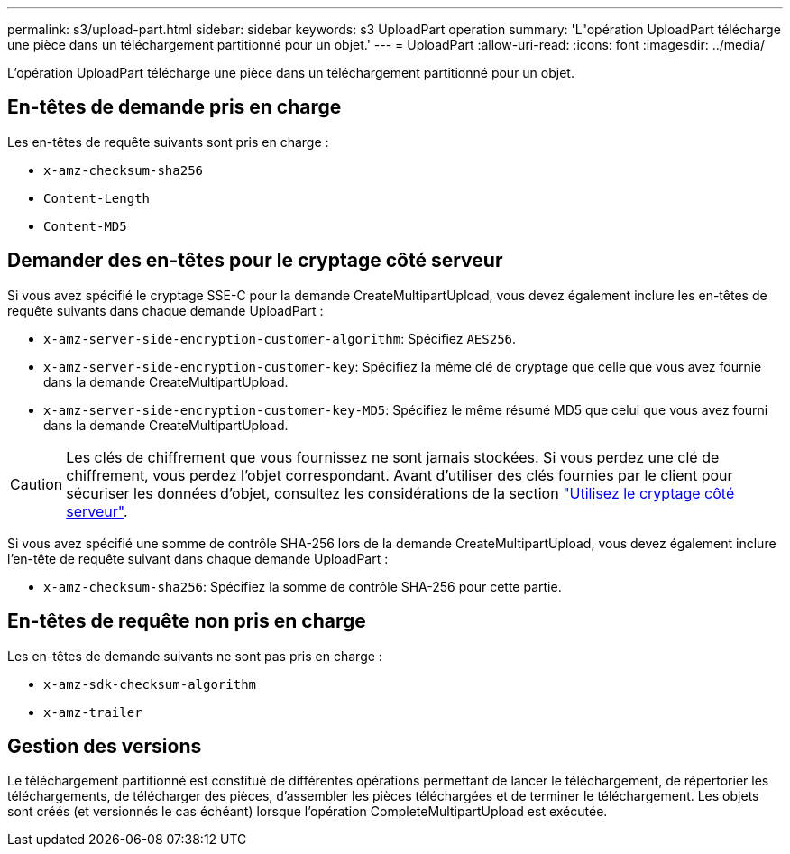 ---
permalink: s3/upload-part.html 
sidebar: sidebar 
keywords: s3 UploadPart operation 
summary: 'L"opération UploadPart télécharge une pièce dans un téléchargement partitionné pour un objet.' 
---
= UploadPart
:allow-uri-read: 
:icons: font
:imagesdir: ../media/


[role="lead"]
L'opération UploadPart télécharge une pièce dans un téléchargement partitionné pour un objet.



== En-têtes de demande pris en charge

Les en-têtes de requête suivants sont pris en charge :

* `x-amz-checksum-sha256`
* `Content-Length`
* `Content-MD5`




== Demander des en-têtes pour le cryptage côté serveur

Si vous avez spécifié le cryptage SSE-C pour la demande CreateMultipartUpload, vous devez également inclure les en-têtes de requête suivants dans chaque demande UploadPart :

* `x-amz-server-side-encryption-customer-algorithm`: Spécifiez `AES256`.
* `x-amz-server-side-encryption-customer-key`: Spécifiez la même clé de cryptage que celle que vous avez fournie dans la demande CreateMultipartUpload.
* `x-amz-server-side-encryption-customer-key-MD5`: Spécifiez le même résumé MD5 que celui que vous avez fourni dans la demande CreateMultipartUpload.



CAUTION: Les clés de chiffrement que vous fournissez ne sont jamais stockées. Si vous perdez une clé de chiffrement, vous perdez l'objet correspondant. Avant d'utiliser des clés fournies par le client pour sécuriser les données d'objet, consultez les considérations de la section link:using-server-side-encryption.html["Utilisez le cryptage côté serveur"].

Si vous avez spécifié une somme de contrôle SHA-256 lors de la demande CreateMultipartUpload, vous devez également inclure l'en-tête de requête suivant dans chaque demande UploadPart :

* `x-amz-checksum-sha256`: Spécifiez la somme de contrôle SHA-256 pour cette partie.




== En-têtes de requête non pris en charge

Les en-têtes de demande suivants ne sont pas pris en charge :

* `x-amz-sdk-checksum-algorithm`
* `x-amz-trailer`




== Gestion des versions

Le téléchargement partitionné est constitué de différentes opérations permettant de lancer le téléchargement, de répertorier les téléchargements, de télécharger des pièces, d'assembler les pièces téléchargées et de terminer le téléchargement. Les objets sont créés (et versionnés le cas échéant) lorsque l'opération CompleteMultipartUpload est exécutée.
